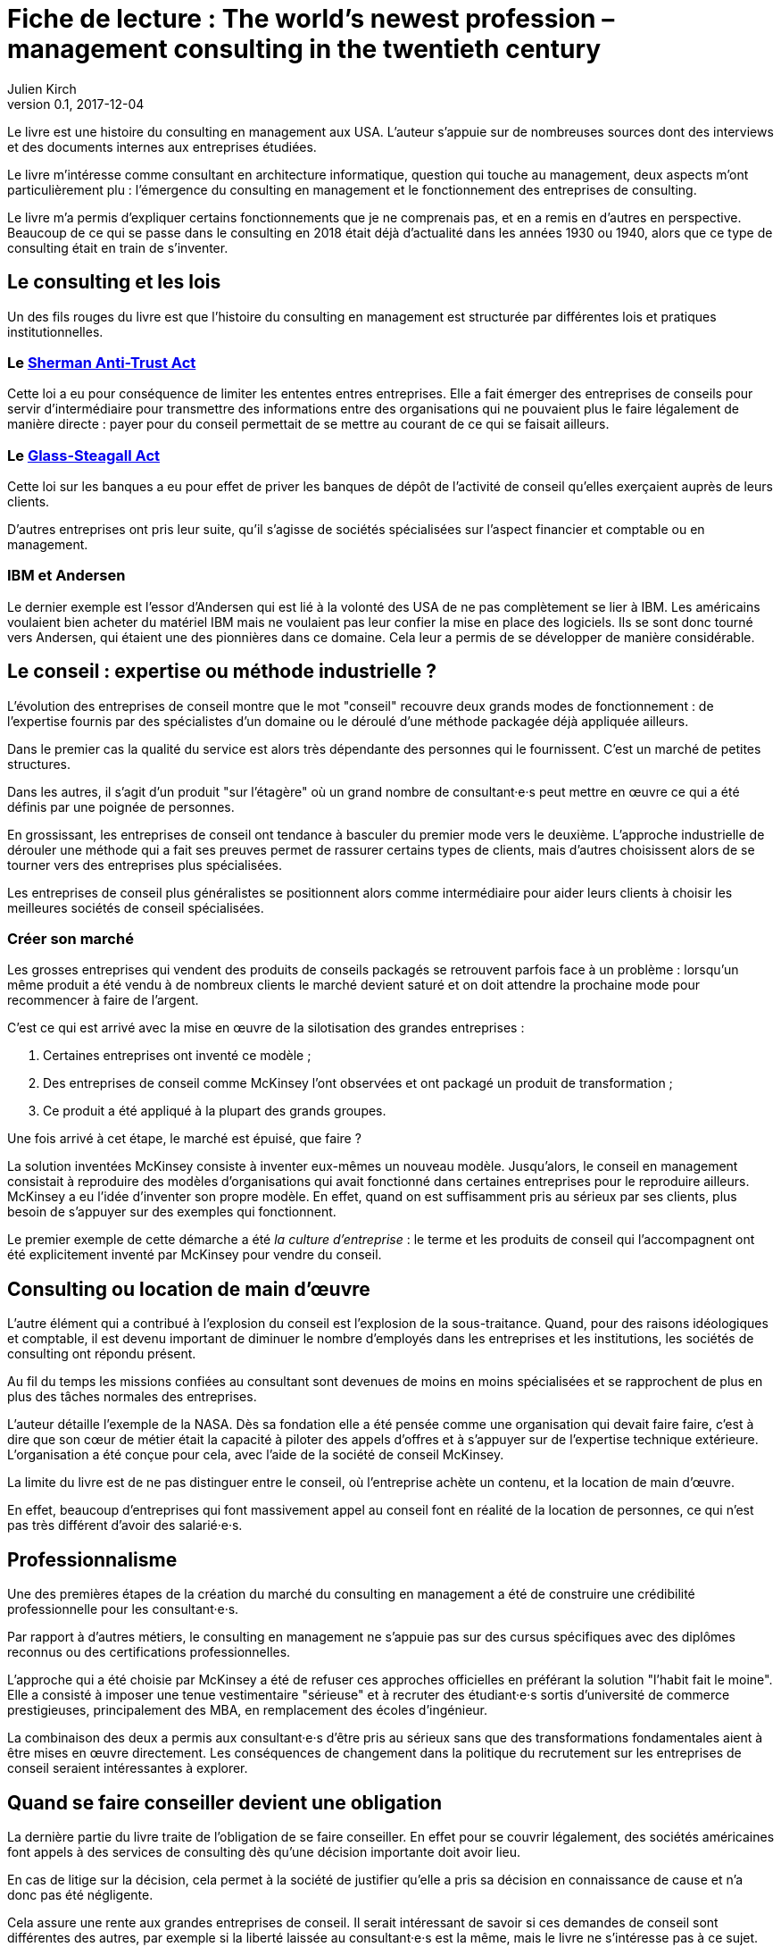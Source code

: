 = Fiche de lecture : The world's newest profession – management consulting in the twentieth century
Julien Kirch
v0.1, 2017-12-04
:article_lang: fr
:article_image: cover.jpeg
:article_description: Une histoire du consulting en management et des outil pour comprendre le métier consultant

Le livre est une histoire du consulting en management aux USA.
L'auteur s'appuie sur de nombreuses sources dont des interviews et des documents internes aux entreprises étudiées.

Le livre m'intéresse comme consultant en architecture informatique, question qui touche au management, deux aspects m'ont particulièrement plu :  l'émergence du consulting en management et le fonctionnement des entreprises de consulting.

Le livre m'a permis d'expliquer certains fonctionnements que je ne comprenais pas, et en a remis en d'autres en perspective.
Beaucoup de ce qui se passe dans le consulting en 2018 était déjà d'actualité dans les années 1930 ou 1940, alors que ce type de consulting était en train de s'inventer.

== Le consulting et les lois

Un des fils rouges du livre est que l'histoire du consulting en management est structurée par différentes lois et pratiques institutionnelles.

=== Le link:https://fr.wikipedia.org/wiki/Sherman_Antitrust_Act[Sherman Anti-Trust Act]

Cette loi a eu pour conséquence de limiter les ententes entres entreprises.
Elle a fait émerger des entreprises de conseils pour servir d'intermédiaire pour transmettre des informations entre des organisations qui ne pouvaient plus le faire légalement de manière directe :
payer pour du conseil permettait de se mettre au courant de ce qui se faisait ailleurs.

=== Le link:https://fr.wikipedia.org/wiki/Glass-Steagall_Act[Glass-Steagall Act]

Cette loi sur les banques a eu pour effet de priver les banques de dépôt de l'activité de conseil qu'elles exerçaient auprès de leurs clients.

D'autres entreprises ont pris leur suite, qu'il s'agisse de sociétés spécialisées sur l'aspect financier et comptable ou en management.

=== IBM et Andersen

Le dernier exemple est l'essor d'Andersen qui est lié à la volonté des USA de ne pas complètement se lier à IBM.
Les américains voulaient bien acheter du matériel IBM mais ne voulaient pas leur confier la mise en place des logiciels.
Ils se sont donc tourné vers Andersen, qui étaient une des pionnières dans ce domaine.
Cela leur a permis de se développer de manière considérable.

== Le conseil : expertise ou méthode industrielle ?

L'évolution des entreprises de conseil montre que le mot "conseil" recouvre deux grands modes de fonctionnement : de l'expertise fournis par des spécialistes d'un domaine ou le déroulé d'une méthode packagée déjà appliquée ailleurs.

Dans le premier cas la qualité du service est alors très dépendante des personnes qui le fournissent.
C'est un marché de petites structures.

Dans les autres, il s'agit d'un produit "sur l'étagère" où un grand nombre de consultant·e·s peut mettre en œuvre ce qui a été définis par une poignée de personnes.

En grossissant, les entreprises de conseil ont tendance à basculer du premier mode vers le deuxième.
L'approche industrielle de dérouler une méthode qui a fait ses preuves permet de rassurer certains types de clients, mais d'autres choisissent alors de se tourner vers des entreprises plus spécialisées.

Les entreprises de conseil plus généralistes se positionnent alors comme intermédiaire pour aider leurs clients à choisir les meilleures sociétés de conseil spécialisées.

=== Créer son marché

Les grosses entreprises qui vendent des produits de conseils packagés se retrouvent parfois face à un problème : lorsqu'un même produit a été vendu à de nombreux clients le marché devient saturé et on doit attendre la prochaine mode pour recommencer à faire de l'argent.

C'est ce qui est arrivé avec la mise en œuvre de la silotisation des grandes entreprises :

. Certaines entreprises ont inventé ce modèle ;
. Des entreprises de conseil comme McKinsey l'ont observées et ont packagé un produit de transformation ;
. Ce produit a été appliqué à la plupart des grands groupes.

Une fois arrivé à cet étape, le marché est épuisé, que faire ?

La solution inventées McKinsey consiste à inventer eux-mêmes un nouveau modèle.
Jusqu'alors, le conseil en management consistait à reproduire des modèles d'organisations qui avait fonctionné dans certaines entreprises pour le reproduire ailleurs.
McKinsey a eu l'idée d'inventer son propre modèle.
En effet, quand on est suffisamment pris au sérieux par ses clients, plus besoin de s'appuyer sur des exemples qui fonctionnent.

Le premier exemple de cette démarche a été _la culture d'entreprise_ : le terme et les produits de conseil qui l'accompagnent ont été explicitement inventé par McKinsey pour vendre du conseil.

== Consulting ou location de main d'œuvre

L'autre élément qui a contribué à l'explosion du conseil est l'explosion de la sous-traitance.
Quand, pour des raisons idéologiques et comptable, il est devenu important de diminuer le nombre d'employés dans les entreprises et les institutions, les sociétés de consulting ont répondu présent.

Au fil du temps les missions confiées au consultant sont devenues de moins en moins spécialisées et se rapprochent de plus en plus des tâches normales des entreprises.

L'auteur détaille l'exemple de la NASA.
Dès sa fondation elle a été pensée comme une organisation qui devait faire faire, c'est à dire que son cœur de métier était la capacité à piloter des appels d'offres et à s'appuyer sur de l'expertise technique extérieure.
L'organisation a été conçue pour cela, avec l'aide de la société de conseil McKinsey.

La limite du livre est de ne pas distinguer entre le conseil, où l'entreprise achète un contenu, et la location de main d'œuvre.

En effet, beaucoup d'entreprises qui font massivement appel au conseil font en réalité de la location de personnes, ce qui n'est pas très différent d'avoir des salarié·e·s.

== Professionnalisme

Une des premières étapes de la création du marché du consulting en management a été de construire une crédibilité professionnelle pour les consultant·e·s.

Par rapport à d'autres métiers, le consulting en management ne s'appuie pas sur des cursus spécifiques avec des diplômes reconnus ou des certifications professionnelles.

L'approche qui a été choisie par McKinsey a été de refuser ces approches officielles en préférant la solution "l'habit fait le moine".
Elle a consisté à imposer une tenue vestimentaire "sérieuse" et à recruter des étudiant·e·s sortis d'université de commerce prestigieuses, principalement des MBA, en remplacement des écoles d'ingénieur.

La combinaison des deux a permis aux consultant·e·s d'être pris au sérieux sans que des transformations fondamentales aient à être mises en œuvre directement.
Les conséquences de changement dans la politique du recrutement sur les entreprises de conseil seraient intéressantes à explorer.

== Quand se faire conseiller devient une obligation

La dernière partie du livre traite de l'obligation de se faire conseiller.
En effet pour se couvrir légalement, des sociétés américaines font appels à des services de consulting dès qu'une décision importante doit avoir lieu.

En cas de litige sur la décision, cela permet à la société de justifier qu'elle a pris sa décision en connaissance de cause et n'a donc pas été négligente.

Cela assure une rente aux grandes entreprises de conseil.
Il serait intéressant de savoir si ces demandes de conseil sont différentes des autres, par exemple si la liberté laissée au consultant·e·s est la même, mais le livre ne s'intéresse pas à ce sujet.
